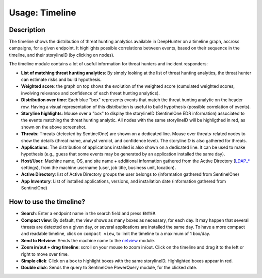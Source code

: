 Usage: Timeline
###############

Description
***********
The timeline shows the distribution of threat hunting analytics available in DeepHunter on a timeline graph, accross campaigns, for a given endpoint. It highlights possible correlations between events, based on their sequence in the timeline, and their storylineID (by clicking on nodes).

.. image:: img/timeline.png
  :width: 1500
  :alt: Timeline Analyzer

The timeline module contains a lot of useful information for threat hunters and incident responders:

- **List of matching threat hunting analytics**: By simply looking at the list of threat hunting analytics, the threat hunter can estimate risks and build hypothesis. 
- **Weighted score**: the graph on top shows the evolution of the weighted score (cumulated weighted scores, involving relevance and confidence of each threat hunting analytics).
- **Distribution over time**: Each blue "box" represents events that match the threat hunting analytic on the header row. Having a visual representation of this distribution is useful to build hypothesis (possible correlation of events).
- **Storyline highlights**: Mouse over a "box" to display the storylineID (SentinelOne EDR information) associated to the events matching the threat hunting analytic. All nodes with the same storylineID will be highligthed in red, as shown on the above screenshot.
- **Threats**: Threats (detected by SentinelOne) are shown on a dedicated line. Mouse over threats-related nodes to show the details (threat name, analyst verdict, and confidence level). The storylineID is also gathered for threats.
- **Applications**: The distribution of applications installed is also shown on a dedicated line. It can be used to make hypothesis (e.g., guess that some events may be generated by an application installed the same day).
- **Host/User**: Machine name, OS, and site name + additional information gathered from the Active Directory (`LDAP_* <settings.html#ldap-server>`_ settings), from the machine username (user, job title, business unit, location).
- **Active Directory**: list of Active Directory groups the user belongs to (information gathered from SentinelOne)
- **App Inventory**: List of installed applications, versions, and installation date (information gathered from SentinelOne)

How to use the timeline?
************************

- **Search**: Enter a endpoint name in the search field and press ``ENTER``.
- **Compact view**: By default, the view shows as many boxes as necessary, for each day. It may happen that several threats are detected on a given day, or several applications are installed the same day. To have a more compact and readable timeline, click on ``compact view``, to limit the timeline to a maximum of 1 box/day.
- **Send to Netview**: Sends the machine name to the `netview <usage_netview.html>`_ module.
- **Zoom in/out + drag timeline**: scroll on your mouse to zoom in/out. Click on the timeline and drag it to the left or right to move over time.
- **Simple click**: Click on a box to highlight boxes with the same storylineID. Highlighted boxes appear in red.
- **Double click**: Sends the query to SentinelOne PowerQuery module, for the clicked date.
